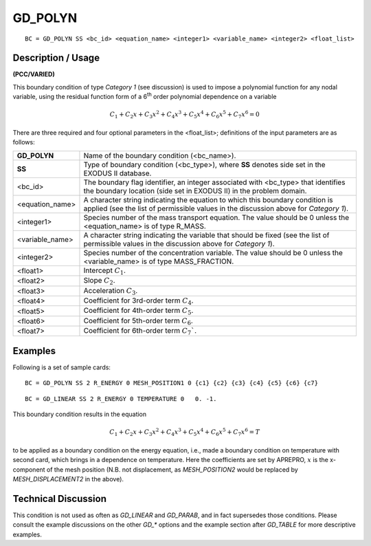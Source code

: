 ************
**GD_POLYN**
************

::

	BC = GD_POLYN SS <bc_id> <equation_name> <integer1> <variable_name> <integer2> <float_list>

-----------------------
**Description / Usage**
-----------------------

**(PCC/VARIED)**

This boundary condition of type *Category 1* (see discussion) is used to impose a
polynomial function for any nodal variable, using the residual function form of a 6\ :sup:`th` order
polynomial dependence on a variable

.. math::

   C_1 + C_2x + C_3x^2 + C_4x^3 + C_5x^4 + C_6x^5 + C_7x^6 = 0

There are three required and four optional parameters in the <float_list>; definitions of
the input parameters are as follows:

=================== =====================================================================
**GD_POLYN**        Name of the boundary condition (<bc_name>).
**SS**              Type of boundary condition (<bc_type>), where **SS**
                    denotes side set in the EXODUS II database.
<bc_id>             The boundary flag identifier, an integer associated with
                    <bc_type> that identifies the boundary location (side set
                    in EXODUS II) in the problem domain.
<equation_name>     A character string indicating the equation to which this
                    boundary condition is applied (see the list of permissible
                    values in the discussion above for *Category 1*).
<integer1>          Species number of the mass transport equation. The
                    value should be 0 unless the <equation_name> is of type R_MASS.
<variable_name>     A character string indicating the variable that should be
                    fixed (see the list of permissible values in the discussion
                    above for *Category 1*).
<integer2>          Species number of the concentration variable. The value
                    should be 0 unless the <variable_name> is of type MASS_FRACTION.
<float1>            Intercept :math:`C_1`.
<float2>            Slope :math:`C_2`.
<float3>            Acceleration :math:`C_3`.
<float4>            Coefficient for 3rd-order term :math:`C_4`.
<float5>            Coefficient for 4th-order term :math:`C_5`.
<float6>            Coefficient for 5th-order term :math:`C_6`.
<float7>            Coefficient for 6th-order term :math:`C_7``.
=================== =====================================================================

------------
**Examples**
------------

Following is a set of sample cards:
::

	BC = GD_POLYN SS 2 R_ENERGY 0 MESH_POSITION1 0 {c1} {c2} {c3} {c4} {c5} {c6} {c7}

::

	BC = GD_LINEAR SS 2 R_ENERGY 0 TEMPERATURE 0   0. -1.

This boundary condition results in the equation

.. math::

   C_1 + C_2x + C_3x^2 + C_4x^3 + C_5x^4 + C_6x^5 + C_7x^6 = T

to be applied as a boundary condition on the energy equation, i.e., made a boundary
condition on temperature with second card, which brings in a dependence on
temperature. Here the coefficients are set by APREPRO, :math:`x` is the x-component of the
mesh position (N.B. not displacement, as *MESH_POSITION2* would be replaced by
*MESH_DISPLACEMENT2* in the above).

-------------------------
**Technical Discussion**
-------------------------

This condition is not used as often as *GD_LINEAR* and *GD_PARAB*, and in fact
supersedes those conditions. Please consult the example discussions on the other *GD_**
options and the example section after *GD_TABLE* for more descriptive examples.




.. 
	TODO - In line 19 and 67 the images need to be replaced with the actual equations.